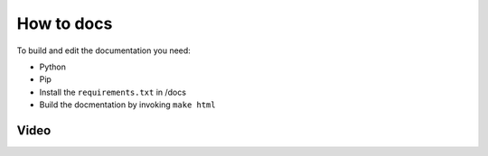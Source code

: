===========
How to docs
===========

To build and edit the documentation you need:

* Python
* Pip
* Install the ``requirements.txt`` in /docs
* Build the docmentation by invoking ``make html``

Video
=====

.. youtube:: dxAlD-VzE0c